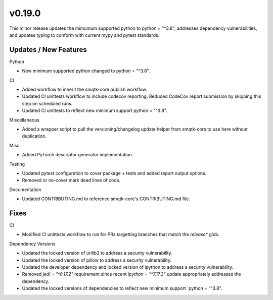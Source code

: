 v0.19.0
=======

This minor release updates the mimumum supported python to python = "^3.8", addresses dependency vulnerabilities, and updates typing to conform with current mypy and pytest standards.

Updates / New Features
----------------------

Python

* New minimum supported python changed to python = "^3.8".

CI

* Added workflow to inherit the smqtk-core publish workflow.

* Updated CI unittests workflow to include codecov reporting.
  Reduced CodeCov report submission by skipping this step on scheduled runs.

* Updated CI unittests to reflect new minimum support python = "^3.8".

Miscellaneous

* Added a wrapper script to pull the versioning/changelog update helper from
  smqtk-core to use here without duplication.

Misc.

* Added PyTorch descriptor generator implementation.

Testing

* Updated pytest configuration to cover package + tests and added report output
  options.

* Removed or no-cover mark dead lines of code.

Documentation

* Updated CONTRIBUTING.md to reference smqtk-core's CONTRIBUTING.md file.

Fixes
-----

CI

* Modified CI unittests workflow to run for PRs targetting branches that match
  the `release*` glob.

Dependency Versions

* Updated the locked version of urllib3 to address a security vulnerability.

* Updated the locked version of pillow to address a security vulnerability.

* Updated the developer dependency and locked version of ipython to address a
  security vulnerability.

* Removed `jedi = "^0.17.2"` requirement since recent `ipython = "^7.17.3"`
  update appropriately addresses the dependency.

* Updated the locked versions of dependencies to reflect new minimum support `python = "^3.8".
